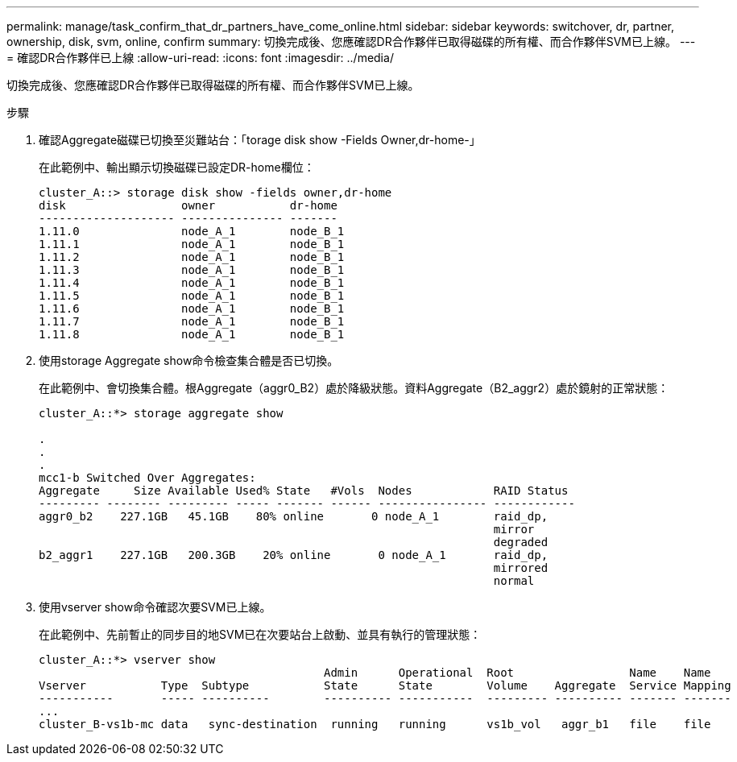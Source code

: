 ---
permalink: manage/task_confirm_that_dr_partners_have_come_online.html 
sidebar: sidebar 
keywords: switchover, dr, partner, ownership, disk, svm, online, confirm 
summary: 切換完成後、您應確認DR合作夥伴已取得磁碟的所有權、而合作夥伴SVM已上線。 
---
= 確認DR合作夥伴已上線
:allow-uri-read: 
:icons: font
:imagesdir: ../media/


[role="lead"]
切換完成後、您應確認DR合作夥伴已取得磁碟的所有權、而合作夥伴SVM已上線。

.步驟
. 確認Aggregate磁碟已切換至災難站台：「torage disk show -Fields Owner,dr-home-」
+
在此範例中、輸出顯示切換磁碟已設定DR-home欄位：

+
[listing]
----
cluster_A::> storage disk show -fields owner,dr-home
disk                 owner           dr-home
-------------------- --------------- -------
1.11.0               node_A_1        node_B_1
1.11.1               node_A_1        node_B_1
1.11.2               node_A_1        node_B_1
1.11.3               node_A_1        node_B_1
1.11.4               node_A_1        node_B_1
1.11.5               node_A_1        node_B_1
1.11.6               node_A_1        node_B_1
1.11.7               node_A_1        node_B_1
1.11.8               node_A_1        node_B_1
----
. 使用storage Aggregate show命令檢查集合體是否已切換。
+
在此範例中、會切換集合體。根Aggregate（aggr0_B2）處於降級狀態。資料Aggregate（B2_aggr2）處於鏡射的正常狀態：

+
[listing]
----
cluster_A::*> storage aggregate show

.
.
.
mcc1-b Switched Over Aggregates:
Aggregate     Size Available Used% State   #Vols  Nodes            RAID Status
--------- -------- --------- ----- ------- ------ ---------------- ------------
aggr0_b2    227.1GB   45.1GB    80% online       0 node_A_1        raid_dp,
                                                                   mirror
                                                                   degraded
b2_aggr1    227.1GB   200.3GB    20% online       0 node_A_1       raid_dp,
                                                                   mirrored
                                                                   normal
----
. 使用vserver show命令確認次要SVM已上線。
+
在此範例中、先前暫止的同步目的地SVM已在次要站台上啟動、並具有執行的管理狀態：

+
[listing]
----
cluster_A::*> vserver show
                                          Admin      Operational  Root                 Name    Name
Vserver           Type  Subtype           State      State        Volume    Aggregate  Service Mapping
-----------       ----- ----------        ---------- -----------  --------- ---------- ------- -------
...
cluster_B-vs1b-mc data   sync-destination  running   running      vs1b_vol   aggr_b1   file    file
----

